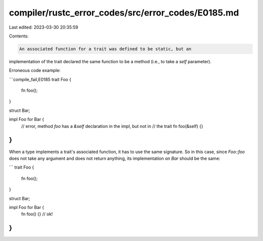 compiler/rustc_error_codes/src/error_codes/E0185.md
===================================================

Last edited: 2023-03-30 20:35:59

Contents:

.. code-block:: md

    An associated function for a trait was defined to be static, but an
implementation of the trait declared the same function to be a method (i.e., to
take a `self` parameter).

Erroneous code example:

```compile_fail,E0185
trait Foo {
    fn foo();
}

struct Bar;

impl Foo for Bar {
    // error, method `foo` has a `&self` declaration in the impl, but not in
    // the trait
    fn foo(&self) {}
}
```

When a type implements a trait's associated function, it has to use the same
signature. So in this case, since `Foo::foo` does not take any argument and
does not return anything, its implementation on `Bar` should be the same:

```
trait Foo {
    fn foo();
}

struct Bar;

impl Foo for Bar {
    fn foo() {} // ok!
}
```


